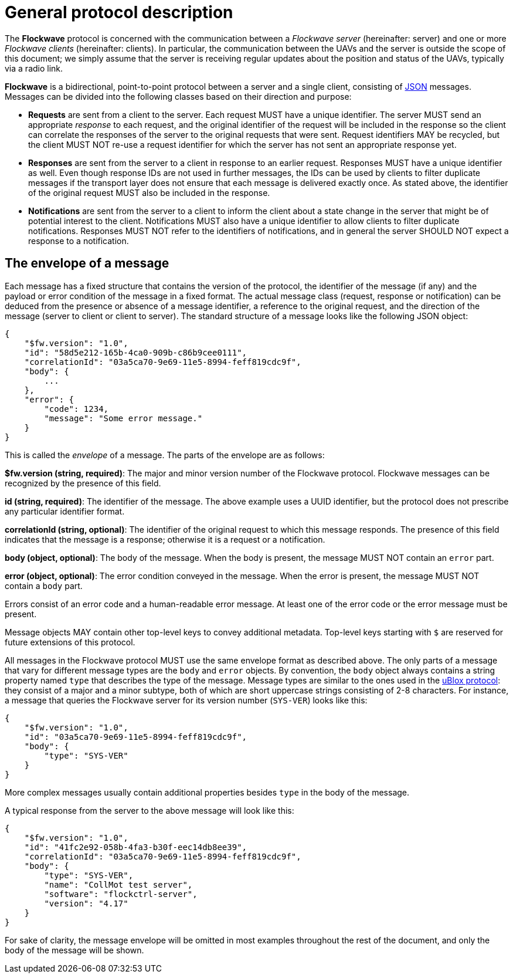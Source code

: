 = General protocol description

The *Flockwave* protocol is concerned with the communication between a
_Flockwave server_ (hereinafter: server) and one or more _Flockwave
clients_ (hereinafter: clients). In particular, the communication
between the UAVs and the server is outside the scope of this document;
we simply assume that the server is receiving regular updates about the
position and status of the UAVs, typically via a radio link.

*Flockwave* is a bidirectional, point-to-point protocol between a server
and a single client, consisting of http://json.org/[JSON] messages.
Messages can be divided into the following classes based on their
direction and purpose:

* *Requests* are sent from a client to the server. Each request MUST
have a unique identifier. The server MUST send an appropriate _response_
to each request, and the original identifier of the request will be
included in the response so the client can correlate the responses of
the server to the original requests that were sent. Request identifiers
MAY be recycled, but the client MUST NOT re-use a request identifier for
which the server has not sent an appropriate response yet.
* *Responses* are sent from the server to a client in response to an
earlier request. Responses MUST have a unique identifier as well. Even
though response IDs are not used in further messages, the IDs can be
used by clients to filter duplicate messages if the transport layer does
not ensure that each message is delivered exactly once. As stated above,
the identifier of the original request MUST also be included in the
response.
* *Notifications* are sent from the server to a client to inform the
client about a state change in the server that might be of potential
interest to the client. Notifications MUST also have a unique identifier
to allow clients to filter duplicate notifications. Responses MUST NOT
refer to the identifiers of notifications, and in general the server
SHOULD NOT expect a response to a notification.

== The envelope of a message

Each message has a fixed structure that contains the version of the
protocol, the identifier of the message (if any) and the payload or
error condition of the message in a fixed format. The actual message
class (request, response or notification) can be deduced from the
presence or absence of a message identifier, a reference to the original
request, and the direction of the message (server to client or client to
server). The standard structure of a message looks like the following
JSON object:

[source,json]
----
{
    "$fw.version": "1.0",
    "id": "58d5e212-165b-4ca0-909b-c86b9cee0111",
    "correlationId": "03a5ca70-9e69-11e5-8994-feff819cdc9f",
    "body": {
        ...
    },
    "error": {
        "code": 1234,
        "message": "Some error message."
    }
}
----

This is called the _envelope_ of a message. The parts of the envelope
are as follows:

*$fw.version (string, required)*: The major and minor version number of
the Flockwave protocol. Flockwave messages can be recognized by the
presence of this field.

*id (string, required)*: The identifier of the message. The above
example uses a UUID identifier, but the protocol does not prescribe any
particular identifier format.

*correlationId (string, optional)*: The identifier of the original
request to which this message responds. The presence of this field
indicates that the message is a response; otherwise it is a request or a
notification.

*body (object, optional)*: The body of the message. When the body is
present, the message MUST NOT contain an `error` part.

*error (object, optional)*: The error condition conveyed in the message.
When the error is present, the message MUST NOT contain a `body` part.

Errors consist of an error code and a human-readable error message. At
least one of the error code or the error message must be present.

Message objects MAY contain other top-level keys to convey additional
metadata. Top-level keys starting with `$` are reserved for future
extensions of this protocol.

All messages in the Flockwave protocol MUST use the same envelope format
as described above. The only parts of a message that vary for different
message types are the `body` and `error` objects. By convention, the
`body` object always contains a string property named `type` that
describes the type of the message. Message types are similar to the ones
used in the
https://www.u-blox.com/sites/default/files/products/documents/u-blox6_ReceiverDescrProtSpec_%28GPS.G6-SW-10018%29_Public.pdf[uBlox
protocol]: they consist of a major and a minor subtype, both of which
are short uppercase strings consisting of 2-8 characters. For instance,
a message that queries the Flockwave server for its version number
(`SYS-VER`) looks like this:

[source,json]
----
{
    "$fw.version": "1.0",
    "id": "03a5ca70-9e69-11e5-8994-feff819cdc9f",
    "body": {
        "type": "SYS-VER"
    }
}
----

More complex messages usually contain additional properties besides
`type` in the body of the message.

A typical response from the server to the above message will look like
this:

[source,json]
----
{
    "$fw.version": "1.0",
    "id": "41fc2e92-058b-4fa3-b30f-eec14db8ee39",
    "correlationId": "03a5ca70-9e69-11e5-8994-feff819cdc9f",
    "body": {
        "type": "SYS-VER",
        "name": "CollMot test server",
        "software": "flockctrl-server",
        "version": "4.17"
    }
}
----

For sake of clarity, the message envelope will be omitted in most
examples throughout the rest of the document, and only the body of the
message will be shown.
